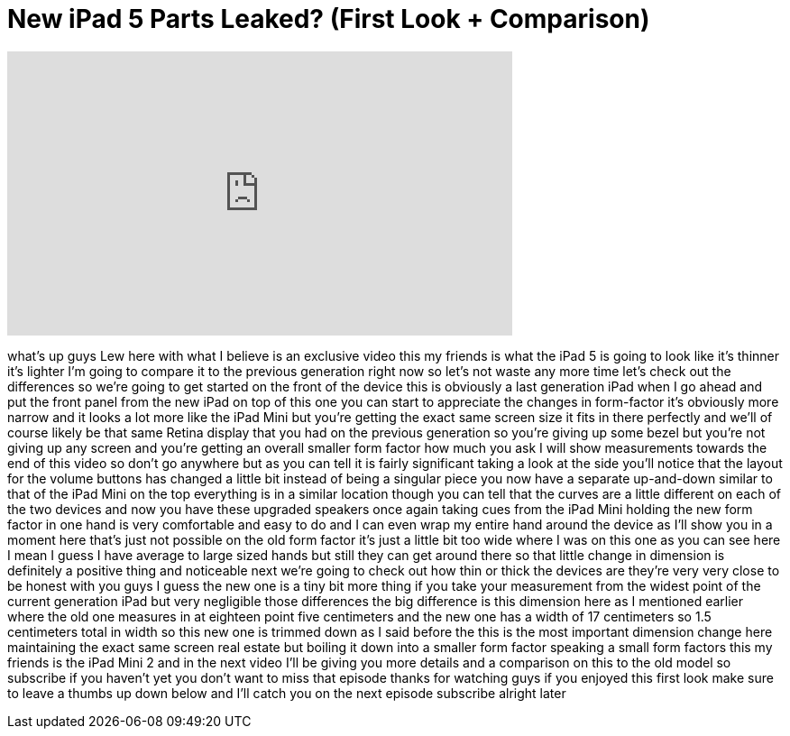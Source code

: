 = New iPad 5 Parts Leaked? (First Look + Comparison)
:published_at: 2013-09-03
:hp-alt-title: New iPad 5 Parts Leaked? (First Look + Comparison)
:hp-image: https://i.ytimg.com/vi/1nQAGuhAq_8/maxresdefault.jpg


++++
<iframe width="560" height="315" src="https://www.youtube.com/embed/1nQAGuhAq_8?rel=0" frameborder="0" allow="autoplay; encrypted-media" allowfullscreen></iframe>
++++

what's up guys Lew here with what I
believe is an exclusive video this my
friends is what the iPad 5 is going to
look like it's thinner it's lighter I'm
going to compare it to the previous
generation right now so let's not waste
any more time let's check out the
differences so we're going to get
started on the front of the device this
is obviously a last generation iPad when
I go ahead and put the front panel from
the new iPad on top of this one you can
start to appreciate the changes in
form-factor
it's obviously more narrow and it looks
a lot more like the iPad Mini but you're
getting the exact same screen size it
fits in there perfectly and we'll of
course likely be that same Retina
display that you had on the previous
generation so you're giving up some
bezel but you're not giving up any
screen and you're getting an overall
smaller form factor how much you ask I
will show measurements towards the end
of this video so don't go anywhere but
as you can tell it is fairly significant
taking a look at the side you'll notice
that the layout for the volume buttons
has changed a little bit instead of
being a singular piece you now have a
separate up-and-down similar to that of
the iPad Mini on the top everything is
in a similar location though you can
tell that the curves are a little
different on each of the two devices and
now you have these upgraded speakers
once again taking cues from the iPad
Mini holding the new form factor in one
hand is very comfortable and easy to do
and I can even wrap my entire hand
around the device as I'll show you in a
moment here that's just not possible on
the old form factor it's just a little
bit too wide where I was on this one as
you can see here I mean I guess I have
average to large sized hands but still
they can get around there so that little
change in dimension is definitely a
positive thing and noticeable next we're
going to check out how thin or thick the
devices are they're very very close to
be honest with you guys I guess the new
one is a tiny bit more thing if you take
your measurement from the widest point
of the current generation iPad but very
negligible those differences the big
difference is this dimension here as I
mentioned earlier where the old one
measures in at eighteen point five
centimeters and the new one has a width
of 17 centimeters so 1.5 centimeters
total in width so this new one is
trimmed down as I said before the
this is the most important dimension
change here maintaining the exact same
screen real estate
but boiling it down into a smaller form
factor speaking a small form factors
this my friends is the iPad Mini 2 and
in the next video I'll be giving you
more details and a comparison on this to
the old model so subscribe if you
haven't yet you don't want to miss that
episode thanks for watching guys if you
enjoyed this first look make sure to
leave a thumbs up down below and I'll
catch you on the next episode subscribe
alright later